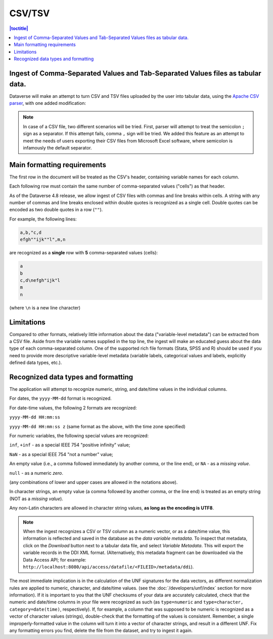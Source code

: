 CSV/TSV
++++++++

.. contents:: |toctitle|
	:local:

Ingest of Comma-Separated Values and Tab-Separated Values files as tabular data. 
--------------------------------------------------------------------------------

Dataverse will make an attempt to turn CSV and TSV files uploaded by the user into tabular data, using the `Apache CSV parser <https://commons.apache.org/proper/commons-csv/>`_, with one added modification:

.. note:: In case of a CSV file, two different scenarios will be tried. First, parser will attempt to treat the semicolon ``;`` sign as a separator. If this attempt fails,  comma ``,`` sign will be tried. We added this feature as an attempt to meet the needs of users exporting their CSV files from Microsoft Excel software, where semicolon is infamously the default separator. 

Main formatting requirements
-----------------------------

The first row in the document will be treated as the CSV's header, containing variable names for each column.

Each following row must contain the same number of comma-separated values ("cells") as that header.

As of the Dataverse 4.8 release, we allow ingest of CSV files with commas and line breaks within cells. A string with any number of commas and line breaks enclosed within double quotes is recognized as a single cell. Double quotes can be encoded as two double quotes in a row (``""``). 

For example, the following lines:

.. code-block:: none

    a,b,"c,d
    efgh""ijk""l",m,n

are recognized as a **single** row with **5** comma-separated values (cells):

.. code-block:: none

    a
    b 
    c,d\nefgh"ijk"l
    m
    n 

(where ``\n`` is a new line character)


Limitations
------------

Compared to other formats, relatively little information about the data ("variable-level metadata") can be extracted from a CSV file. Aside from the variable names supplied in the top line, the ingest will make an educated guess about the data type of each comma-separated column. One of the supported rich file formats (Stata, SPSS and R) should be used if you need to provide more descriptive variable-level metadata (variable labels, categorical values and labels, explicitly defined data types, etc.). 

Recognized data types and formatting
-------------------------------------

The application will attempt to recognize numeric, string, and date/time values in the individual columns.


For dates, the ``yyyy-MM-dd`` format is recognized. 

For date-time values, the following 2 formats are recognized: 

``yyyy-MM-dd HH:mm:ss``

``yyyy-MM-dd HH:mm:ss z`` (same format as the above, with the time zone specified)

For numeric variables, the following special values are recognized:

``inf``, ``+inf`` - as a special IEEE 754 "positive infinity" value;

``NaN`` - as a special IEEE 754 "not a number" value; 

An empty value (i.e., a comma followed immediately by another comma, or the line end), or ``NA`` - as a *missing value*.

``null`` - as a numeric *zero*. 

(any combinations of lower and upper cases are allowed in the notations above). 

In character strings, an empty value (a comma followed by another comma, or the line end) is treated as an empty string (NOT as a *missing value*). 

Any non-Latin characters are allowed in character string values, **as long as the encoding is UTF8**. 


.. note:: When the ingest recognizes a CSV or TSV column as a numeric vector, or as a date/time value, this information is reflected and saved in the database as the *data variable metadata*. To inspect that metadata, click on the *Download* button next to a tabular data file, and select *Variable Metadata*. This will export the variable records in the DDI XML format. (Alternatively, this metadata fragment can be downloaded via the Data Access API; for example: ``http://localhost:8080/api/access/datafile/<FILEID>/metadata/ddi``). 

The most immediate implication is in the calculation of the UNF signatures for the data vectors, as different normalization rules are applied to numeric, character, and date/time values. (see the :doc:`/developers/unf/index` section for more information). If it is important to you that the UNF checksums of your data are accurately calculated, check that the numeric and date/time columns in your file were recognized as such (as ``type=numeric`` and ``type=character, category=date(time)``, respectively). If, for example, a column that was supposed to be numeric is recognized as a vector of character values (strings), double-check that the formatting of the values is consistent. Remember, a single improperly-formatted value in the column will turn it into a vector of character strings, and result in a different UNF. Fix any formatting errors you find, delete the file from the dataset, and try to ingest it again.


